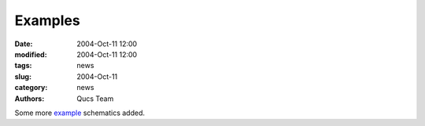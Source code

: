 Examples
########

:date: 2004-Oct-11 12:00
:modified: 2004-Oct-11 12:00
:tags: news
:slug: 2004-Oct-11
:category: news
:authors: Qucs Team

Some more example_ schematics added.

.. _example: download.html#example
